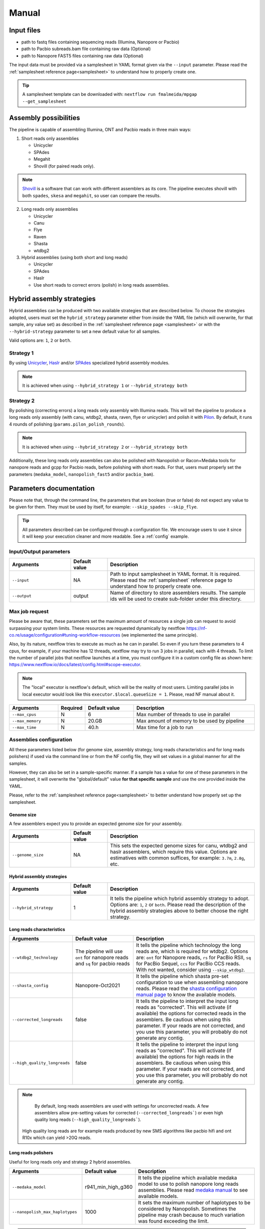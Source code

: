 .. _manual:

Manual
======

Input files
-----------

* path to fastq files containing sequencing reads (Illumina, Nanopore or Pacbio)
* path to Pacbio subreads.bam file containing raw data (Optional)
* path to Nanopore FAST5 files containing raw data (Optional)

The input data must be provided via a samplesheet in YAML format given via the ``--input`` parameter. Please read the :ref:`samplesheet reference page<samplesheet>` to understand how to properly create one.

.. tip::

  A samplesheet template can be downloaded with: ``nextflow run fmalmeida/mpgap --get_samplesheet``

Assembly possibilities
----------------------

The pipeline is capable of assembling Illumina, ONT and Pacbio reads in three main ways:

1. Short reads only assemblies

   + Unicycler
   + SPAdes
   + Megahit
   + Shovill (for paired reads only).

.. note::

  `Shovill <https://github.com/tseemann/shovill>`_ is a software that can work with different assemblers as its core. The pipeline executes shovill with both ``spades``, ``skesa`` and ``megahit``, so user can compare the results.

2. Long reads only assemblies

   + Unicycler
   + Canu
   + Flye
   + Raven
   + Shasta
   + wtdbg2

3. Hybrid assemblies (using both short and long reads)

   + Unicycler
   + SPAdes
   + Haslr
   + Use short reads to correct errors (polish) in long reads assemblies.

Hybrid assembly strategies
--------------------------

Hybrid assemblies can be produced with two available strategies that are described below. To choose the strategies adopted, users must set the ``hybrid_strategy`` parameter either from inside the YAML file (which will overwrite, for that sample, any value set) as described in the :ref:`samplesheet reference page <samplesheet>` or with the ``--hybrid-strategy`` parameter to set a new default value for all samples.

Valid options are: ``1``, ``2`` or ``both``.

Strategy 1
""""""""""

By using `Unicycler <https://github.com/rrwick/Unicycler#method-hybrid-assembly>`_, `Haslr <https://github.com/vpc-ccg/haslr>`_ and/or `SPAdes <https://pubmed.ncbi.nlm.nih.gov/26589280/>`_ specialized hybrid assembly modules.

.. note::

  It is achieved when using ``--hybrid_strategy 1`` or ``--hybrid_strategy both``

Strategy 2
""""""""""

By polishing (correcting errors) a long reads only assembly with Illumina reads. This will tell the pipeline to produce a long reads only assembly (with canu, wtdbg2, shasta, raven, flye or unicycler) and polish it with `Pilon <https://github.com/broadinstitute/pilon>`_. By default, it runs 4 rounds of polishing (``params.pilon_polish_rounds``).

.. note::

  It is achieved when using ``--hybrid_strategy 2`` or ``--hybrid_strategy both``

Additionally, these long reads only assemblies can also be polished with Nanopolish or Racon+Medaka tools for nanopore reads and gcpp for Pacbio reads, before polishing with short reads. For that, users must properly set the parameters (``medaka_model``, ``nanopolish_fast5`` and/or ``pacbio_bam``).

Parameters documentation
------------------------

Please note that, through the command line, the parameters that are boolean (true or false) do not expect any value to be given for them. They must be used by itself, for example: ``--skip_spades --skip_flye``.

.. tip::

  All parameters described can be configured through a configuration file. We encourage users to use it since it will keep your execution cleaner and more readable. See a :ref:`config` example.

Input/Output parameters
"""""""""""""""""""""""

.. list-table::
   :widths: 25 15 60
   :header-rows: 1

   * - Arguments
     - Default value
     - Description

   * - ``--input``
     - NA
     - Path to input samplesheet in YAML format. It is required. Please read the :ref:`samplesheet` reference page to understand how to properly create one.
   
   * - ``--output``
     - output
     - Name of directory to store assemblers results. The sample ids will be used to create sub-folder under this directory.

Max job request
""""""""""""""""

Please be aware that, these parameters set the maximum amount of resources a single job can request to avoid surpassing your system limits. These resources are requested dynamically by nextflow https://nf-co.re/usage/configuration#tuning-workflow-resources (we implemented the same principle).

Also, by its nature, nextflow tries to execute as much as he can in parallel. So even if you turn these parameters to 4 cpus, for example, if your machine has 12 threads, nextflow may try to run 3 jobs in parallel, each with 4 threads. To limit the number of parallel jobs that nextflow launches at a time, you must configure it in a custom config file as shown here: https://www.nextflow.io/docs/latest/config.html#scope-executor.

.. note::
  
  The "local" executor is nextflow's default, which will be the reality of most users. Limiting parallel jobs in local executor would look like this ``executor.$local.queueSize = 1``. Please, read NF manual about it.

.. list-table::
   :widths: 20 10 20 50
   :header-rows: 1

   * - Arguments
     - Required
     - Default value
     - Description

   * - ``--max_cpus``
     - N
     - 6
     - Max number of threads to use in parallel
   
   * - ``--max_memory``
     - N
     - 20.GB
     - Max amount of memory to be used by pipeline
   
   * - ``--max_time``
     - N
     - 40.h
     - Max time for a job to run

Assemblies configuration
""""""""""""""""""""""""

All these parameters listed below (for genome size, assembly strategy, long reads characteristics and for long reads polishers) if used via the command line or from the NF config file, they will set values in a global manner for all the samples.

However, they can also be set in a sample-specific manner. If a sample has a value for one of these parameters in the samplesheet, it will overwrite the "global/default" value **for that specific sample** and use the one provided inside the YAML.

Please, refer to the :ref:`samplesheet reference page<samplesheet>` to better understand how properly set up the samplesheet.

Genome size
^^^^^^^^^^^

A few assemblers expect you to provide an expected genome size for your assembly.

.. list-table::
   :widths: 25 15 60
   :header-rows: 1

   * - Arguments
     - Default value
     - Description

   * - ``--genome_size``
     - NA
     - This sets the expected genome sizes for canu, wtdbg2 and haslr assemblers, which require this value. Options are estimatives with common suffices, for example: ``3.7m``, ``2.8g``, etc.

Hybrid assembly strategies
^^^^^^^^^^^^^^^^^^^^^^^^^^

.. list-table::
   :widths: 25 15 60
   :header-rows: 1

   * - Arguments
     - Default value
     - Description

   * - ``--hybrid_strategy``
     - 1
     - It tells the pipeline which hybrid assembly strategy to adopt. Options are: ``1``, ``2`` or ``both``. Please read the description of the hybrid assembly strategies above to better choose the right strategy.

Long reads characteristics
^^^^^^^^^^^^^^^^^^^^^^^^^^

.. list-table::
   :widths: 25 25 50
   :header-rows: 1

   * - Arguments
     - Default value
     - Description

   * - ``--wtdbg2_technology``
     - The pipeline will use ``ont`` for nanopore reads and ``sq`` for pacbio reads
     - It tells the pipeline which technology the long reads are, which is required for wtdbg2. Options are: ``ont`` for Nanopore reads, ``rs`` for PacBio RSII, ``sq`` for PacBio Sequel, ``ccs`` for PacBio CCS reads. With not wanted, consider using ``--skip_wtdbg2``.
   
   * - ``--shasta_config``
     - Nanopore-Oct2021
     - It tells the pipeline which shasta pre-set configuration to use when assembling nanopore reads. Please read the `shasta configuration manual page <https://chanzuckerberg.github.io/shasta/Configurations.html>`_ to know the available models. 

   * - ``--corrected_longreads``
     - false
     - It tells the pipeline to interpret the input long reads as "corrected". This will activate (if available) the options for corrected reads in the assemblers. Be cautious when using this parameter. If your reads are not corrected, and you use this parameter, you will probably do not generate any contig.

   * - ``--high_quality_longreads``
     - false
     - It tells the pipeline to interpret the input long reads as "corrected". This will activate (if available) the options for high reads in the assemblers. Be cautious when using this parameter. If your reads are not corrected, and you use this parameter, you will probably do not generate any contig.

.. note::

	 By default, long reads assemblers are used with settings for uncorrected reads. A few assemblers allow pre-setting values for corrected (``--corrected_longreads```) or even high quality long reads (``--high_quality_longreads```).
   High quality long reads are for example reads produced by new SMS algorithms like pacbio hifi and ont R10x which 
   can yield >20Q reads.

Long reads polishers
^^^^^^^^^^^^^^^^^^^^

Useful for long reads only and strategy 2 hybrid assemblies.

.. list-table::
   :widths: 30 10 60
   :header-rows: 1

   * - Arguments
     - Default value
     - Description

   * - ``--medaka_model``
     - r941_min_high_g360
     - It tells the pipeline which available medaka model to use to polish nanopore long reads assemblies. Please read `medaka manual <https://github.com/nanoporetech/medaka#models>`_ to see available models.

   * - ``--nanopolish_max_haplotypes``
     - 1000
     - It sets the maximum number of haplotypes to be considered by Nanopolish. Sometimes the pipeline may crash because to much variation was found exceeding the limit.

.. note::

	 For assembly polishing with medaka models, the assembly is first polished one time with racon using the ``-m 8 -x -6 -g -8 -w 500`` as this is the dataset in which Medaka has been trained on. Therefore, the medaka polishing in this pipeline mean Racon 1X + Medaka.

Advanced assembler customization options
""""""""""""""""""""""""""""""""""""""""

.. note::

  Additional parameters must be set inside double quotes separated by blank spaces.

.. list-table::
   :widths: 30 10 60
   :header-rows: 1

   * - Arguments
     - Default value
     - Description

   * - ``--quast_additional_parameters``
     - NA
     - | Give additional parameters to Quast while assessing assembly metrics. Must be given as shown in Quast manual. E.g. ``" --large --eukaryote "``.
   
   * - ``--skip_raw_assemblies_polishing``
     - false
     - | This will make the pipeline not polish raw assemblies on hybrid strategy 2.
       | For example, if a sample is assembled with flye and polished with medaka, by default, both assemblies will be passed to pilon so you can compare them.
       | If you don't need this comparison and don't want to polish the raw assembly, use this parameter.

   * - ``--skip_canu``
     - false
     - Skip the execution of Canu

   * - ``--canu_additional_parameters``
     - NA
     - | Passes additional parameters for Canu assembler. E.g. ``" correctedErrorRate=0.075 corOutCoverage=200 "``. Must be given as shown in Canu's manual.

   * - ``--skip_flye``
     - false
     - Skip the execution of Flye

   * - ``--flye_additional_parameters``
     - NA
     - | Passes additional parameters for Flye assembler. E.g. ``" --meta --iterations 4 "``. Must be given as shown in Flye's manual.

   * - ``--skip_raven``
     - false
     - Skip the execution of Raven

   * - ``--raven_additional_parameters``
     - NA
     - | Passes additional parameters for Raven assembler. E.g. ``" --polishing-rounds 4 "``. Must be given as shown in Raven's manual.
   
   * - ``--skip_shasta``
     - false
     - Skip the execution of Shasta

   * - ``--shasta_additional_parameters``
     - NA
     - | Passes additional parameters for Raven assembler. E.g. ``" --Assembly.detangleMethod 1 "``. Must be given as shown in Shasta's manual.
   
   * - ``--skip_wtdbg2``
     - false
     - Skip the execution of Raven

   * - ``--wtdbg2_additional_parameters``
     - NA
     - | Passes additional parameters for wtdbg2 assembler. E.g. ``" -k 250 "``. Must be given as shown in wtdbg2's manual. Remember, the script called for wtdbg2 is ``wtdbg2.pl`` thus you must give the parameters used by it.

   * - ``--skip_unicycler``
     - false
     - Skip the execution of Unicycler

   * - ``--unicycler_additional_parameters``
     - NA
     - | Passes additional parameters for Unicycler assembler. E.g. ``" --mode conservative --no_correct "``. Must be given as shown in Unicycler's manual.

   * - ``--skip_spades``
     - false
     - Skip the execution of SPAdes

   * - ``--spades_additional_parameters``
     - NA
     - | Passes additional parameters for SPAdes assembler. E.g. ``" --meta --plasmids "``. Must be given as shown in Spades' manual.

   * - ``--skip_haslr``
     - false
     - Skip the execution of Haslr

   * - ``--haslr_additional_parameters``
     - NA
     - | Passes additional parameters for Haslr assembler. E.g. ``" --cov-lr 30 "``. Must be given as shown in Haslr' manual.

   * - ``--skip_shovill``
     - false
     - Skip the execution of Shovill

   * - ``--shovill_additional_parameters``
     - NA
     - | Passes additional parameters for Shovill assembler. E.g. ``" --depth 15 "``. Must be given as shown in Shovill's manual.
       | The pipeline already executes shovill with spades, skesa and megahit, so please, do not use it with shovill's ``--assembler`` parameter.
   
   * - ``--skip_megahit``
     - false
     - Skip the execution of Megahit

   * - ``--megahit_additional_parameters``
     - NA
     - | Passes additional parameters for Megahit assembler. E.g. ``" --presets meta-large "``. Must be given as shown in Megahit's manual.
